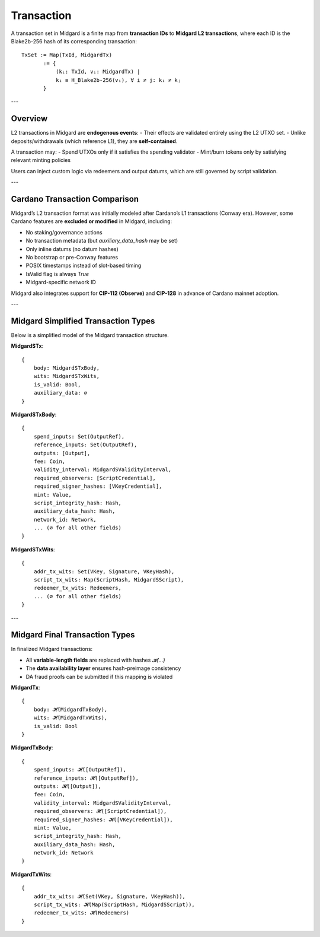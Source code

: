Transaction
===========

A transaction set in Midgard is a finite map from **transaction IDs** to **Midgard L2 transactions**, where each ID is the Blake2b-256 hash of its corresponding transaction:

::

    TxSet := Map(TxId, MidgardTx)
           := {
               (kᵢ: TxId, vᵢ: MidgardTx) |
               kᵢ ≡ H_Blake2b-256(vᵢ), ∀ i ≠ j: kᵢ ≠ kⱼ
           }

---

Overview
--------

L2 transactions in Midgard are **endogenous events**:  
- Their effects are validated entirely using the L2 UTXO set.
- Unlike deposits/withdrawals (which reference L1), they are **self-contained**.

A transaction may:
- Spend UTXOs only if it satisfies the spending validator
- Mint/burn tokens only by satisfying relevant minting policies

Users can inject custom logic via redeemers and output datums, which are still governed by script validation.

---

Cardano Transaction Comparison
------------------------------

Midgard’s L2 transaction format was initially modeled after Cardano’s L1 transactions (Conway era).  
However, some Cardano features are **excluded or modified** in Midgard, including:

- No staking/governance actions
- No transaction metadata (but `auxiliary_data_hash` may be set)
- Only inline datums (no datum hashes)
- No bootstrap or pre-Conway features
- POSIX timestamps instead of slot-based timing
- IsValid flag is always `True`
- Midgard-specific network ID

Midgard also integrates support for **CIP-112 (Observe)** and **CIP-128** in advance of Cardano mainnet adoption.

---

Midgard Simplified Transaction Types
------------------------------------

Below is a simplified model of the Midgard transaction structure.

**MidgardSTx**:

::

    {
        body: MidgardSTxBody,
        wits: MidgardSTxWits,
        is_valid: Bool,
        auxiliary_data: ∅
    }

**MidgardSTxBody**:

::

    {
        spend_inputs: Set(OutputRef),
        reference_inputs: Set(OutputRef),
        outputs: [Output],
        fee: Coin,
        validity_interval: MidgardSValidityInterval,
        required_observers: [ScriptCredential],
        required_signer_hashes: [VKeyCredential],
        mint: Value,
        script_integrity_hash: Hash,
        auxiliary_data_hash: Hash,
        network_id: Network,
        ... (∅ for all other fields)
    }

**MidgardSTxWits**:

::

    {
        addr_tx_wits: Set(VKey, Signature, VKeyHash),
        script_tx_wits: Map(ScriptHash, MidgardSScript),
        redeemer_tx_wits: Redeemers,
        ... (∅ for all other fields)
    }

---

Midgard Final Transaction Types
-------------------------------

In finalized Midgard transactions:

- All **variable-length fields** are replaced with hashes `𝓗(...)`
- The **data availability layer** ensures hash-preimage consistency
- DA fraud proofs can be submitted if this mapping is violated

**MidgardTx**:

::

    {
        body: 𝓗(MidgardTxBody),
        wits: 𝓗(MidgardTxWits),
        is_valid: Bool
    }

**MidgardTxBody**:

::

    {
        spend_inputs: 𝓗([OutputRef]),
        reference_inputs: 𝓗([OutputRef]),
        outputs: 𝓗([Output]),
        fee: Coin,
        validity_interval: MidgardSValidityInterval,
        required_observers: 𝓗([ScriptCredential]),
        required_signer_hashes: 𝓗([VKeyCredential]),
        mint: Value,
        script_integrity_hash: Hash,
        auxiliary_data_hash: Hash,
        network_id: Network
    }

**MidgardTxWits**:

::

    {
        addr_tx_wits: 𝓗(Set(VKey, Signature, VKeyHash)),
        script_tx_wits: 𝓗(Map(ScriptHash, MidgardSScript)),
        redeemer_tx_wits: 𝓗(Redeemers)
    }

